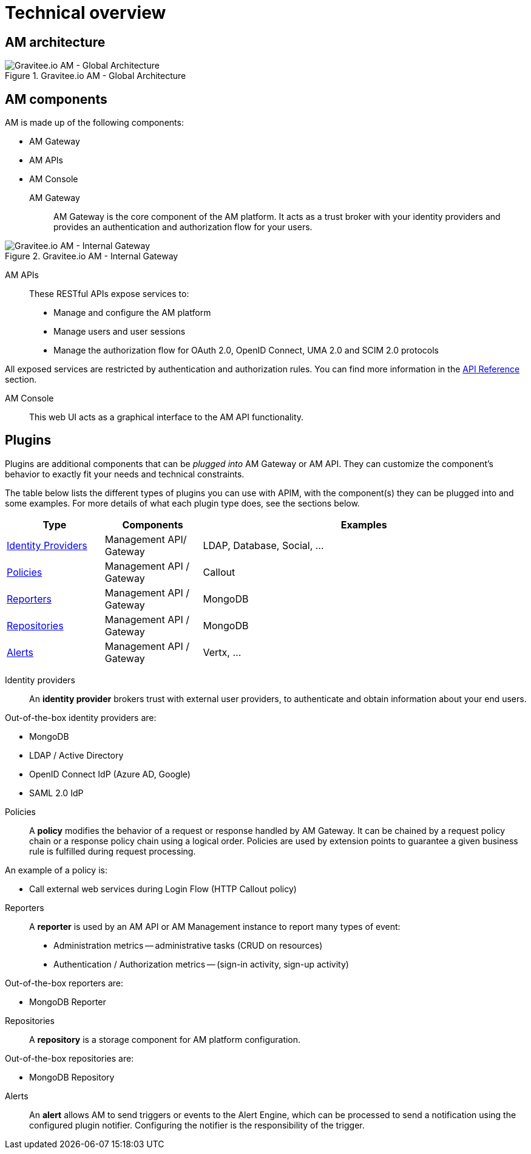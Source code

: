 = Technical overview

== AM architecture

.Gravitee.io AM - Global Architecture
image::am/current/graviteeio-am-global-architecture.png[Gravitee.io AM - Global Architecture]

== AM components

AM is made up of the following components:

  - AM Gateway
  - AM APIs
  - AM Console

AM Gateway::

AM Gateway is the core component of the AM platform. It acts as a trust broker with your identity providers and provides an authentication and authorization flow for your users.

.Gravitee.io AM - Internal Gateway
image::am/current/graviteeio-am-overview-components-gateway.png[Gravitee.io AM - Internal Gateway]

AM APIs::

These RESTful APIs expose services to:

* Manage and configure the AM platform
* Manage users and user sessions
* Manage the authorization flow for OAuth 2.0, OpenID Connect, UMA 2.0 and SCIM 2.0 protocols

All exposed services are restricted by authentication and authorization rules. You can find more information in the link:am_devguide_protocols_overview.html[API Reference^] section.

AM Console::

This web UI acts as a graphical interface to the AM API functionality.

== Plugins

Plugins are additional components that can be _plugged into_ AM Gateway or AM API.
They can customize the component's behavior to exactly fit your needs and technical constraints.

The table below lists the different types of plugins you can use with APIM, with the component(s) they can be plugged into and some examples. For more details of what each plugin type does, see the sections below.

[width="100%",cols="^3,^3,^10",options="header"]
|===
|Type|Components|Examples
| <<gravitee-plugins-idp, Identity Providers>>|Management API/ Gateway|LDAP, Database, Social, ...
| <<gravitee-plugins-policies, Policies>>|Management API / Gateway|Callout
| <<gravitee-plugins-reporters, Reporters>>|Management API / Gateway|MongoDB
| <<gravitee-plugins-repositories, Repositories>>|Management API / Gateway|MongoDB
| <<gravitee-plugins-alerts, Alerts>>|Management API / Gateway|Vertx, ...
|===

[[gravitee-plugins-idp]]
Identity providers::

An *identity provider* brokers trust with external user providers, to authenticate and obtain information about your end users.

Out-of-the-box identity providers are:

* MongoDB
* LDAP / Active Directory
* OpenID Connect IdP (Azure AD, Google)
* SAML 2.0 IdP

[[gravitee-plugins-policies]]
Policies::
A *policy* modifies the behavior of a request or response handled by AM Gateway. It can be chained by a request policy chain or a response policy chain using a logical order.
Policies are used by extension points to guarantee a given business rule is fulfilled during request processing.

An example of a policy is:

* Call external web services during Login Flow (HTTP Callout policy)

[[gravitee-plugins-reporters]]
Reporters::

A *reporter* is used by an AM API or AM Management instance to report many types of event:

* Administration metrics -- administrative tasks (CRUD on resources)
* Authentication / Authorization metrics -- (sign-in activity, sign-up activity)

Out-of-the-box reporters are:

* MongoDB Reporter

[[gravitee-plugins-repositories]]
Repositories::
A *repository* is a storage component for AM platform configuration.

Out-of-the-box repositories are:

* MongoDB Repository

[[gravitee-plugins-alerts]]
Alerts::

An *alert* allows AM to send triggers or events to the Alert Engine, which can be processed to send a notification using the configured plugin notifier.
Configuring the notifier is the responsibility of the trigger.

